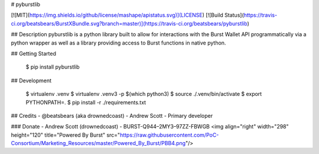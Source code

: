 
# pyburstlib

[![MIT](https://img.shields.io/github/license/mashape/apistatus.svg)](LICENSE) [![Build Status](https://travis-ci.org/beatsbears/BurstXBundle.svg?branch=master)](https://travis-ci.org/beatsbears/pyburstlib)

## Description
pyburstlib is a python library built to allow for interactions with the Burst Wallet API programmatically via a python wrapper as well as a library providing access to Burst functions in native python.  

## Getting Started

    $ pip install pyburstlib

## Development

    $ virtualenv .venv
    $ virtualenv .venv3 -p $(which python3)
    $ source ./.venv/bin/activate
    $ export PYTHONPATH=.
    $ pip install -r ./requirements.txt


## Credits
- @beatsbears (aka drownedcoast) - Andrew Scott - Primary developer

### Donate
- Andrew Scott (drownedcoast) - BURST-Q944–2MY3–97ZZ-FBWGB
<img align="right" width="298" height="120" title="Powered By Burst" src="https://raw.githubusercontent.com/PoC-Consortium/Marketing_Resources/master/Powered_By_Burst/PBB4.png"/>


